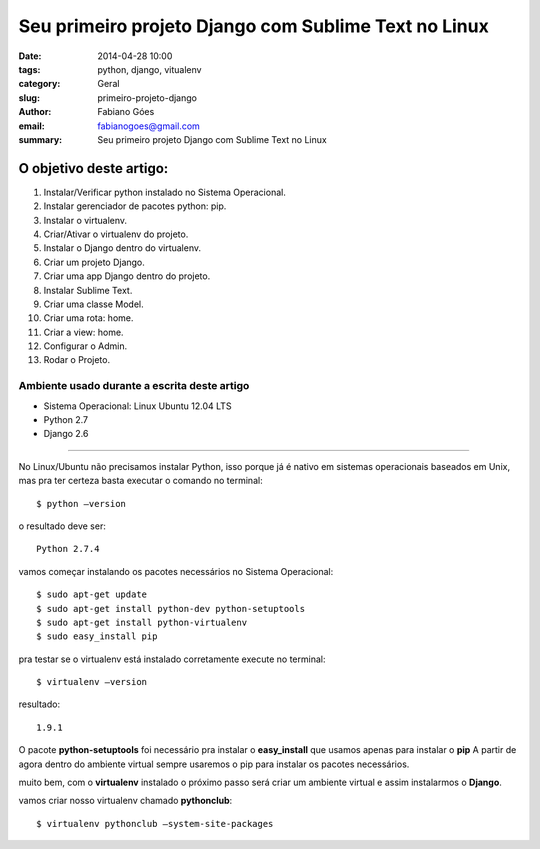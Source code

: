 Seu primeiro projeto Django com Sublime Text no Linux
#####################################################

:date: 2014-04-28 10:00
:tags: python, django, vitualenv
:category: Geral
:slug: primeiro-projeto-django
:author: Fabiano Góes
:email:  fabianogoes@gmail.com
:summary: Seu primeiro projeto Django com Sublime Text no Linux


========================
O objetivo deste artigo:
========================
1. Instalar/Verificar python instalado no Sistema Operacional.
2. Instalar gerenciador de pacotes python: pip.
3. Instalar o virtualenv.
4. Criar/Ativar o virtualenv do projeto.
5. Instalar o Django dentro do virtualenv.
6. Criar um projeto Django.
7. Criar uma app Django dentro do projeto.
8. Instalar Sublime Text.
9. Criar uma classe Model.
10. Criar uma rota: home.
11. Criar a view: home.
12. Configurar o Admin.
13. Rodar o Projeto.


Ambiente usado durante a escrita deste artigo
=============================================
- Sistema Operacional: Linux Ubuntu 12.04 LTS
- Python 2.7
- Django 2.6 

---------------------------------------

No Linux/Ubuntu não precisamos instalar Python, isso porque já é nativo em sistemas operacionais baseados em Unix, 
mas pra ter certeza basta executar o comando no terminal::

	$ python –version

o resultado deve ser::

	Python 2.7.4

vamos começar instalando os pacotes necessários no Sistema Operacional::

    $ sudo apt-get update
    $ sudo apt-get install python-dev python-setuptools
    $ sudo apt-get install python-virtualenv
    $ sudo easy_install pip
	
pra testar se o virtualenv está instalado corretamente execute no terminal::

	$ virtualenv –version	
	
resultado::

	1.9.1

O pacote **python-setuptools** foi necessário pra instalar o **easy_install** que usamos apenas para instalar o **pip**
A partir de agora dentro do ambiente virtual sempre usaremos o pip para instalar os pacotes necessários.	

muito bem, com o **virtualenv** instalado o próximo passo será criar um ambiente virtual e assim instalarmos o **Django**.

vamos criar nosso virtualenv chamado **pythonclub**::
	
	$ virtualenv pythonclub –system-site-packages 
